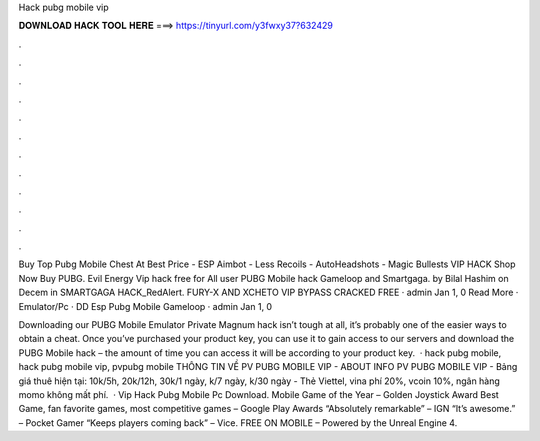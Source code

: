Hack pubg mobile vip



𝐃𝐎𝐖𝐍𝐋𝐎𝐀𝐃 𝐇𝐀𝐂𝐊 𝐓𝐎𝐎𝐋 𝐇𝐄𝐑𝐄 ===> https://tinyurl.com/y3fwxy37?632429



.



.



.



.



.



.



.



.



.



.



.



.

Buy Top Pubg Mobile Chest At Best Price - ESP Aimbot - Less Recoils - AutoHeadshots - Magic Bullests VIP HACK Shop Now  Buy PUBG. Evil Energy Vip hack free for All user PUBG Mobile hack Gameloop and Smartgaga. by Bilal Hashim on Decem in SMARTGAGA HACK_RedAlert. FURY-X AND XCHETO VIP BYPASS CRACKED FREE · admin Jan 1, 0 Read More · Emulator/Pc · DD Esp Pubg Mobile Gameloop · admin Jan 1, 0 

Downloading our PUBG Mobile Emulator Private Magnum hack isn’t tough at all, it’s probably one of the easier ways to obtain a cheat. Once you’ve purchased your product key, you can use it to gain access to our servers and download the PUBG Mobile hack – the amount of time you can access it will be according to your product key.  · hack pubg mobile, hack pubg mobile vip, pvpubg mobile THÔNG TIN VỀ PV PUBG MOBILE VIP - ABOUT INFO PV PUBG MOBILE VIP - Bảng giá thuê hiện tại: 10k/5h, 20k/12h, 30k/1 ngày, k/7 ngày, k/30 ngày - Thẻ Viettel, vina phí 20%, vcoin 10%, ngân hàng momo không mất phí.  · Vip Hack Pubg Mobile Pc Download. Mobile Game of the Year – Golden Joystick Award Best Game, fan favorite games, most competitive games – Google Play Awards “Absolutely remarkable” – IGN “It’s awesome.” – Pocket Gamer “Keeps players coming back” – Vice. FREE ON MOBILE – Powered by the Unreal Engine 4.
